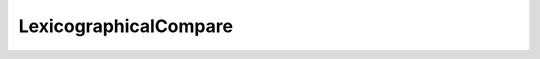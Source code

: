 .. Copyright (c) 2019, J. D. Mitchell

   Distributed under the terms of the GPL license version 3.

   The full license is in the file LICENSE, distributed with this software.

LexicographicalCompare
======================

.. doxygenstruct:: libsemigroups::LexicographicalCompare
   :project: libsemigroups
   :members:
